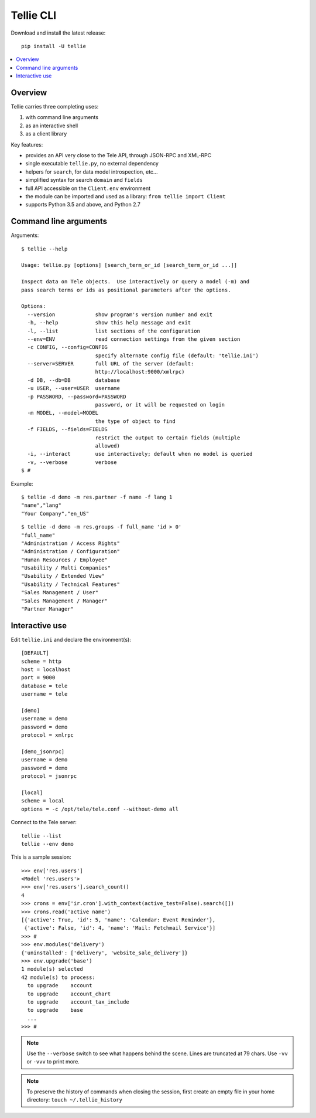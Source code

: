 =========================================================
Tellie CLI
=========================================================

Download and install the latest release::

    pip install -U tellie

.. contents::
   :local:
   :backlinks: top

Overview
--------

Tellie carries three completing uses:

(1) with command line arguments
(2) as an interactive shell
(3) as a client library


Key features:

- provides an API very close to the Tele API, through JSON-RPC and XML-RPC
- single executable ``tellie.py``, no external dependency
- helpers for ``search``, for data model introspection, etc...
- simplified syntax for search ``domain`` and ``fields``
- full API accessible on the ``Client.env`` environment
- the module can be imported and used as a library: ``from tellie import Client``
- supports Python 3.5 and above, and Python 2.7



.. _command-line:

Command line arguments
----------------------

Arguments::

    $ tellie --help

    Usage: tellie.py [options] [search_term_or_id [search_term_or_id ...]]

    Inspect data on Tele objects.  Use interactively or query a model (-m) and
    pass search terms or ids as positional parameters after the options.

    Options:
      --version             show program's version number and exit
      -h, --help            show this help message and exit
      -l, --list            list sections of the configuration
      --env=ENV             read connection settings from the given section
      -c CONFIG, --config=CONFIG
                            specify alternate config file (default: 'tellie.ini')
      --server=SERVER       full URL of the server (default:
                            http://localhost:9000/xmlrpc)
      -d DB, --db=DB        database
      -u USER, --user=USER  username
      -p PASSWORD, --password=PASSWORD
                            password, or it will be requested on login
      -m MODEL, --model=MODEL
                            the type of object to find
      -f FIELDS, --fields=FIELDS
                            restrict the output to certain fields (multiple
                            allowed)
      -i, --interact        use interactively; default when no model is queried
      -v, --verbose         verbose
    $ #


Example::

    $ tellie -d demo -m res.partner -f name -f lang 1
    "name","lang"
    "Your Company","en_US"

::

    $ tellie -d demo -m res.groups -f full_name 'id > 0'
    "full_name"
    "Administration / Access Rights"
    "Administration / Configuration"
    "Human Resources / Employee"
    "Usability / Multi Companies"
    "Usability / Extended View"
    "Usability / Technical Features"
    "Sales Management / User"
    "Sales Management / Manager"
    "Partner Manager"



.. _interactive-mode:

Interactive use
---------------

Edit ``tellie.ini`` and declare the environment(s)::

    [DEFAULT]
    scheme = http
    host = localhost
    port = 9000
    database = tele
    username = tele

    [demo]
    username = demo
    password = demo
    protocol = xmlrpc

    [demo_jsonrpc]
    username = demo
    password = demo
    protocol = jsonrpc

    [local]
    scheme = local
    options = -c /opt/tele/tele.conf --without-demo all


Connect to the Tele server::

    tellie --list
    tellie --env demo


This is a sample session::

    >>> env['res.users']
    <Model 'res.users'>
    >>> env['res.users'].search_count()
    4
    >>> crons = env['ir.cron'].with_context(active_test=False).search([])
    >>> crons.read('active name')
    [{'active': True, 'id': 5, 'name': 'Calendar: Event Reminder'},
     {'active': False, 'id': 4, 'name': 'Mail: Fetchmail Service'}]
    >>> #
    >>> env.modules('delivery')
    {'uninstalled': ['delivery', 'website_sale_delivery']}
    >>> env.upgrade('base')
    1 module(s) selected
    42 module(s) to process:
      to upgrade    account
      to upgrade    account_chart
      to upgrade    account_tax_include
      to upgrade    base
      ...
    >>> #


.. note::

   Use the ``--verbose`` switch to see what happens behind the scene.
   Lines are truncated at 79 chars.  Use ``-vv`` or ``-vvv`` to print
   more.


.. note::

   To preserve the history of commands when closing the session, first
   create an empty file in your home directory:
   ``touch ~/.tellie_history``
